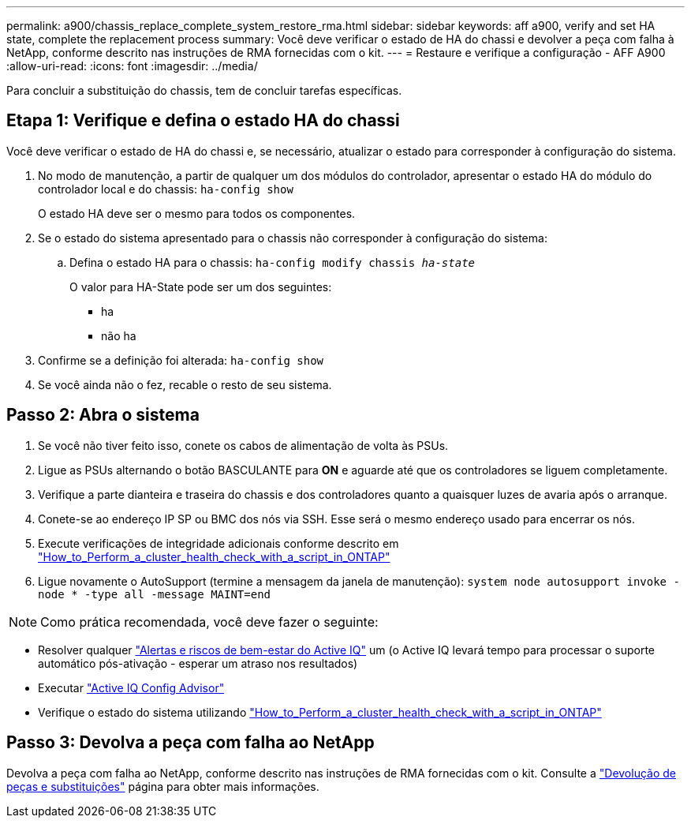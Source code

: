 ---
permalink: a900/chassis_replace_complete_system_restore_rma.html 
sidebar: sidebar 
keywords: aff a900, verify and set HA state, complete the replacement process 
summary: Você deve verificar o estado de HA do chassi e devolver a peça com falha à NetApp, conforme descrito nas instruções de RMA fornecidas com o kit. 
---
= Restaure e verifique a configuração - AFF A900
:allow-uri-read: 
:icons: font
:imagesdir: ../media/


[role="lead"]
Para concluir a substituição do chassis, tem de concluir tarefas específicas.



== Etapa 1: Verifique e defina o estado HA do chassi

Você deve verificar o estado de HA do chassi e, se necessário, atualizar o estado para corresponder à configuração do sistema.

. No modo de manutenção, a partir de qualquer um dos módulos do controlador, apresentar o estado HA do módulo do controlador local e do chassis: `ha-config show`
+
O estado HA deve ser o mesmo para todos os componentes.

. Se o estado do sistema apresentado para o chassis não corresponder à configuração do sistema:
+
.. Defina o estado HA para o chassis: `ha-config modify chassis _ha-state_`
+
O valor para HA-State pode ser um dos seguintes:

+
*** ha
*** não ha




. Confirme se a definição foi alterada: `ha-config show`
. Se você ainda não o fez, recable o resto de seu sistema.




== Passo 2: Abra o sistema

. Se você não tiver feito isso, conete os cabos de alimentação de volta às PSUs.
. Ligue as PSUs alternando o botão BASCULANTE para *ON* e aguarde até que os controladores se liguem completamente.
. Verifique a parte dianteira e traseira do chassis e dos controladores quanto a quaisquer luzes de avaria após o arranque.
. Conete-se ao endereço IP SP ou BMC dos nós via SSH. Esse será o mesmo endereço usado para encerrar os nós.
. Execute verificações de integridade adicionais conforme descrito em https://kb.netapp.com/onprem/ontap/os/How_to_perform_a_cluster_health_check_with_a_script_in_ONTAP["How_to_Perform_a_cluster_health_check_with_a_script_in_ONTAP"^]
. Ligue novamente o AutoSupport (termine a mensagem da janela de manutenção):
`system node autosupport invoke -node * -type all -message MAINT=end`


[]
====

NOTE: Como prática recomendada, você deve fazer o seguinte:

* Resolver qualquer https://activeiq.netapp.com/["Alertas e riscos de bem-estar do Active IQ"^] um (o Active IQ levará tempo para processar o suporte automático pós-ativação - esperar um atraso nos resultados)
* Executar https://mysupport.netapp.com/site/tools/tool-eula/activeiq-configadvisor["Active IQ Config Advisor"^]
* Verifique o estado do sistema utilizando https://kb.netapp.com/onprem/ontap/os/How_to_perform_a_cluster_health_check_with_a_script_in_ONTAP["How_to_Perform_a_cluster_health_check_with_a_script_in_ONTAP"^]


====


== Passo 3: Devolva a peça com falha ao NetApp

Devolva a peça com falha ao NetApp, conforme descrito nas instruções de RMA fornecidas com o kit. Consulte a https://mysupport.netapp.com/site/info/rma["Devolução de peças e substituições"] página para obter mais informações.

